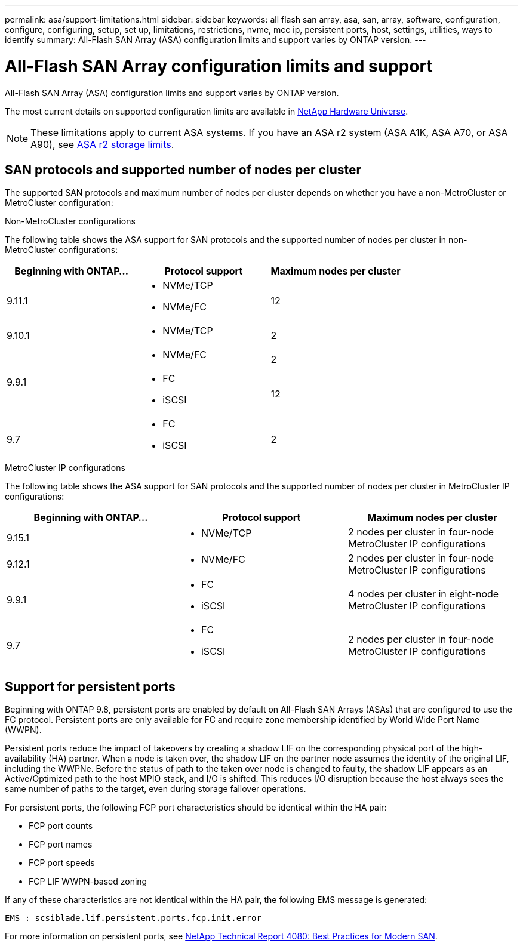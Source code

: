 ---
permalink: asa/support-limitations.html
sidebar: sidebar
keywords:  all flash san array, asa, san, array, software, configuration, configure, configuring, setup, set up, limitations, restrictions, nvme, mcc ip, persistent ports, host, settings, utilities, ways to identify
summary: All-Flash SAN Array (ASA) configuration limits and support varies by ONTAP version. 
---

= All-Flash SAN Array configuration limits and support
:toclevels: 1
:hardbreaks:
:nofooter:
:icons: font
:linkattrs:
:imagesdir: ./media/

[.lead]

All-Flash SAN Array (ASA) configuration limits and support varies by ONTAP version. 

The most current details on supported configuration limits are available in link:https://hwu.netapp.com/[NetApp Hardware Universe^].

[NOTE]
These limitations apply to current ASA systems. If you have an ASA r2 system (ASA A1K, ASA A70, or ASA A90), see link:https://docs.netapp.com/us-en/asa-r2/manage-data/storage-limits.html[ASA r2 storage limits].


== SAN protocols and supported number of nodes per cluster

The supported SAN protocols and maximum number of nodes per cluster depends on whether you have a non-MetroCluster or MetroCluster configuration:
// start tabbed area

[role="tabbed-block"]
====

.Non-MetroCluster configurations
--
The following table shows the ASA support for SAN protocols and the supported number of nodes per cluster in non-MetroCluster configurations:

[cols=3*,options="header"]
|===
| Beginning with ONTAP...  
| Protocol support
| Maximum nodes per cluster

| 9.11.1

a| 
* NVMe/TCP  
* NVMe/FC 
a|
12       

| 9.10.1

a| 
* NVMe/TCP  
a|
2


.2+|
9.9.1
a| 
* NVMe/FC 
a|
2

a| 
* FC 
* iSCSI
a|
12


| 9.7
a| 
* FC
* iSCSI 
a| 
2

|===
--

.MetroCluster IP configurations
--
The following table shows the ASA support for SAN protocols and the supported number of nodes per cluster in MetroCluster IP configurations:

[cols=3*,options="header"]
|===
| Beginning with ONTAP...
| Protocol support
| Maximum nodes per cluster

| 9.15.1  a|
* NVMe/TCP  | 2 nodes per cluster in four-node MetroCluster IP configurations 
| 9.12.1

a| 
* NVMe/FC 
a| 
2 nodes per cluster in four-node MetroCluster IP configurations


|9.9.1

a| 
* FC 
* iSCSI
a|
4 nodes per cluster in eight-node MetroCluster IP configurations 

| 9.7
a| 
* FC
* iSCSI 
a| 
2 nodes per cluster in four-node MetroCluster IP configurations 

|===

--

====

// end tabbed area

== Support for persistent ports

Beginning with ONTAP 9.8, persistent ports are enabled by default on All-Flash SAN Arrays (ASAs) that are configured to use the FC protocol. Persistent ports are only available for FC and require zone membership identified by World Wide Port Name (WWPN).

Persistent ports reduce the impact of takeovers by creating a shadow LIF on the corresponding physical port of the high-availability (HA) partner. When a node is taken over, the shadow LIF on the partner node assumes the identity of the original LIF, including the WWPNe. Before the status of path to the taken over node is changed to faulty, the shadow LIF appears as an Active/Optimized path to the host MPIO stack, and I/O is shifted. This reduces I/O disruption because the host always sees the same number of paths to the target, even during storage failover operations.

For persistent ports, the following FCP port characteristics should be identical within the HA pair: 

* FCP port counts
* FCP port names
* FCP port speeds
* FCP LIF WWPN-based zoning

If any of these characteristics are not identical within the HA pair, the following EMS message is generated:

`EMS : scsiblade.lif.persistent.ports.fcp.init.error`

For more information on persistent ports, see link:http://www.netapp.com/us/media/tr-4080.pdf[NetApp Technical Report 4080: Best Practices for Modern SAN^].

// 2024 Apr 29, ONTAPDOC-1603
// 2023 Dec 11, Jira 1527
// 2023 Sept 12, Jira 1326
// 2023 Mar 02, Issue 827
// 2022-oct-06, IE-618, IE-631
// BURT 1448684, 10 JAN 2022
// BURT 1416205, 12 SEPT 2022
